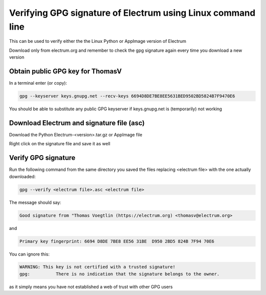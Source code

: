 Verifying GPG signature of Electrum using Linux command line
============================================================

This can be used to verify either the the Linux Python or AppImage version of Electrum

Download only from electrum.org and remember to check the gpg signature again every time you download a new version

Obtain public GPG key for ThomasV
---------------------------------

In a terminal enter (or copy):

.. code-block:: bash

   gpg --keyserver keys.gnupg.net --recv-keys 6694D8DE7BE8EE5631BED9502BD5824B7F9470E6 
   
You should be able to substitute any public GPG keyserver if keys.gnupg.net is (temporarily) not working

Download Electrum and signature file (asc)
------------------------------------------

Download the Python Electrum-<version>.tar.gz or AppImage file 

Right click on the signature file and save it as well

Verify GPG signature
--------------------

Run the following command from the same directory you saved the files replacing <electrum file> with the one actually downloaded:

.. code-block:: bash

   gpg --verify <electrum file>.asc <electrum file>

The message should say:

.. code-block:: bash

  Good signature from "Thomas Voegtlin (https://electrum.org) <thomasv@electrum.org>

and 

.. code-block:: bash

  Primary key fingerprint: 6694 D8DE 7BE8 EE56 31BE  D950 2BD5 824B 7F94 70E6

You can ignore this:

.. code-block:: bash

  WARNING: This key is not certified with a trusted signature!
  gpg:          There is no indication that the signature belongs to the owner.

as it simply means you have not established a web of trust with other GPG users

